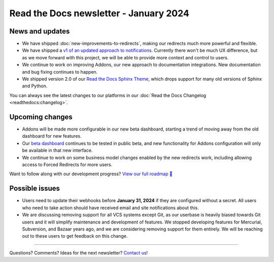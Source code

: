 .. post:: Jan 10, 2024
   :tags: newsletter, python
   :category: Newsletter
   :author: Eric

Read the Docs newsletter - January 2024
========================================

News and updates
----------------

* We have shipped :doc:`new-improvements-to-redirects`, making our redirects much more powerful and flexible. 
* We have shipped a `v1 of an updated approach to notifications <https://github.com/readthedocs/readthedocs.org/pull/10922>`_. Currently there won't be much UX difference, but as we move forward with this project, we will be able to provide more context and control to users.
* We continue to work on improving Addons, our new approach to documentation integrations. New documentation and bug fixing continues to happen.
* We shipped version 2.0 of our `Read the Docs Sphinx Theme <https://sphinx-rtd-theme.readthedocs.io/en/stable/>`_, which drops support for many old versions of Sphinx and Python.

You can always see the latest changes to our platforms in our :doc:`Read the Docs Changelog <readthedocs:changelog>`.

Upcoming changes
----------------

* Addons will be made more configurable in our new beta dashboard, starting a trend of moving away from the old dashboard for new features.
* Our `beta dashboard <https://beta.readthedocs.org/dashboard/>`_ continues to be tested in public beta, and new functionality for Addons configuration will only be available in that new interface.
* We continue to work on some business model changes enabled by the new redirects work, including allowing access to Forced Redirects for more users.

Want to follow along with our development progress? `View our full roadmap 📍️`_

.. _View our full roadmap 📍️: https://github.com/orgs/readthedocs/projects/156/views/1

Possible issues
---------------

* Users need to update their webhooks before **January 31, 2024** if they are configured without a secret. All users who need to take action should have received email and site notifications about this. 
* We are discussing removing support for all VCS systems except Git, as our userbase is heavily biased towards Git users and it will simplify maintenance and development of features. We stopped developing features for Mercurial, Subversion, and Bazaar years ago, and we are considering removing support for them entirely. We will be reaching out to these users to get feedback on this change.

-------

Questions? Comments? Ideas for the next newsletter? `Contact us`_!

.. Keeping this here for now, in case we need to link to ourselves :)

.. _Contact us: mailto:hello@readthedocs.org


